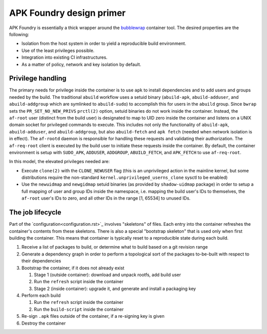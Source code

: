 *************************
APK Foundry design primer
*************************

APK Foundry is essentially a thick wrapper around the `bubblewrap
<https://github.com/containers/bubblewrap>`_ container tool. The desired
properties are the following:

* Isolation from the host system in order to yield a reproducible build
  environment.
* Use of the least privileges possible.
* Integration into existing CI infrastructures.
* As a matter of policy, network and key isolation by default.

Privilege handling
------------------

The primary needs for privilege inside the container is to use ``apk``
to install dependencies and to add users and groups needed by the build.
The traditional ``abuild`` workflow uses a setuid binary
(``abuild-apk``, ``abuild-adduser``, and ``abuild-addgroup`` which are
symlinked to ``abuild-sudo``) to accomplish this for users in the
``abuild`` group. Since ``bwrap`` sets the ``PR_SET_NO_NEW_PRIVS``
``prctl(2)`` option, setuid binaries do not work inside the container.
Instead, the ``af-root`` user (distinct from the build user) is
designated to map to UID zero inside the container and listens on a UNIX
domain socket for privileged commands to execute. This includes not only
the functionality of ``abuild-apk``, ``abuild-adduser``, and
``abuild-addgroup``, but also ``abuild-fetch`` and ``apk fetch`` (needed
when network isolation is in effect). The ``af-rootd`` daemon is
responsible for handling these requests and validating their
authorization. The ``af-req-root`` client is executed by the build user
to initiate these requests inside the container. By default, the
container environment is setup with ``SUDO_APK``, ``ADDUSER``,
``ADDGROUP``, ``ABUILD_FETCH``, and ``APK_FETCH`` to use
``af-req-root``.

In this model, the elevated privileges needed are:

* Execute ``clone(2)`` with the ``CLONE_NEWUSER`` flag (this is an
  unprivileged action in the mainline kernel, but some distributions
  require the non-standard ``kernel.unprivileged_userns_clone`` sysctl
  to be enabled)
* Use the ``newuidmap`` and ``newgidmap`` setuid binaries (as provided
  by ``shadow-uidmap`` package) in order to setup a full mapping of user
  and group IDs inside the namespace, i.e. mapping the build user's
  IDs to themselves, the ``af-root`` user's IDs to zero, and all other
  IDs in the range [1, 65534] to unused IDs.

The job lifecycle
-----------------

Part of the `configuration<configuration.rst>`_ involves "skeletons" of
files. Each entry into the container refreshes the container's contents
from these skeletons. There is also a special "bootstrap skeleton" that
is used only when first building the container. This means that
container is typically reset to a reproducible state during each build.

#. Receive a list of packages to build, or determine what to build based
   on a git revision range

#. Generate a dependency graph in order to perform a topological sort of
   the packages to-be-built with respect to their dependencies

#. Bootstrap the container, if it does not already exist

   #. Stage 1 (outside container): download and unpack rootfs, add build
      user
   #. Run the ``refresh`` script inside the container
   #. Stage 2 (inside container): upgrade it, and generate and install a
      packaging key

#. Perform each build

   #. Run the ``refresh`` script inside the container
   #. Run the ``build-script`` inside the container

#. Re-sign ``.apk`` files outside of the container, if a re-signing key
   is given
#. Destroy the container
